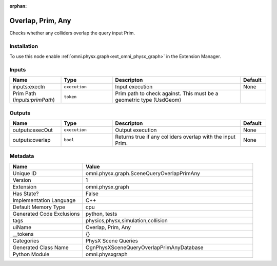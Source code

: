 .. _omni_physx_graph_SceneQueryOverlapPrimAny_1:

.. _omni_physx_graph_SceneQueryOverlapPrimAny:

.. ================================================================================
.. THIS PAGE IS AUTO-GENERATED. DO NOT MANUALLY EDIT.
.. ================================================================================

:orphan:

.. meta::
    :title: Overlap, Prim, Any
    :keywords: lang-en omnigraph node PhysX Scene Queries graph scene-query-overlap-prim-any


Overlap, Prim, Any
==================

.. <description>

Checks whether any colliders overlap the query input Prim.

.. </description>


Installation
------------

To use this node enable :ref:`omni.physx.graph<ext_omni_physx_graph>` in the Extension Manager.


Inputs
------
.. csv-table::
    :header: "Name", "Type", "Descripton", "Default"
    :widths: 20, 20, 50, 10

    "inputs:execIn", "``execution``", "Input execution", "None"
    "Prim Path (*inputs:primPath*)", "``token``", "Prim path to check against. This must be a geometric type (UsdGeom)", ""


Outputs
-------
.. csv-table::
    :header: "Name", "Type", "Descripton", "Default"
    :widths: 20, 20, 50, 10

    "outputs:execOut", "``execution``", "Output execution", "None"
    "outputs:overlap", "``bool``", "Returns true if any colliders overlap with the input Prim.", "None"


Metadata
--------
.. csv-table::
    :header: "Name", "Value"
    :widths: 30,70

    "Unique ID", "omni.physx.graph.SceneQueryOverlapPrimAny"
    "Version", "1"
    "Extension", "omni.physx.graph"
    "Has State?", "False"
    "Implementation Language", "C++"
    "Default Memory Type", "cpu"
    "Generated Code Exclusions", "python, tests"
    "tags", "physics,physx,simulation,collision"
    "uiName", "Overlap, Prim, Any"
    "__tokens", "{}"
    "Categories", "PhysX Scene Queries"
    "Generated Class Name", "OgnPhysXSceneQueryOverlapPrimAnyDatabase"
    "Python Module", "omni.physxgraph"

